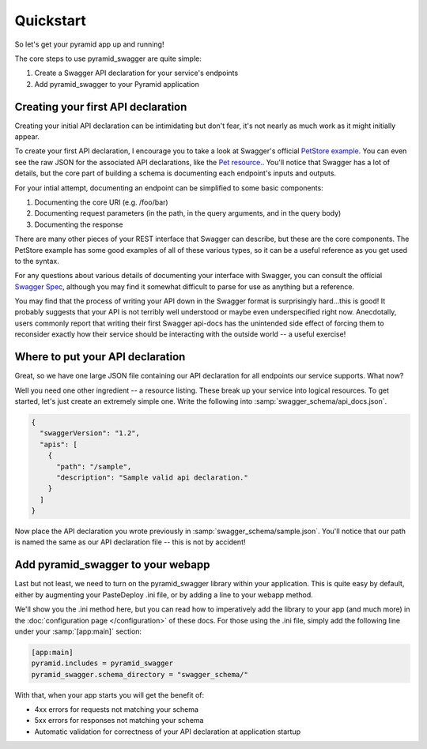 Quickstart
===========================================

So let's get your pyramid app up and running!

The core steps to use pyramid_swagger are quite simple:

1. Create a Swagger API declaration for your service's endpoints
2. Add pyramid_swagger to your Pyramid application

Creating your first API declaration
-----------------------------------

Creating your initial API declaration can be intimidating but don't fear, it's not nearly as much work as it might initially appear.

To create your first API declaration, I encourage you to take a look at Swagger's official `PetStore example <http://petstore.swagger.wordnik.com>`_. You can even see the raw JSON for the associated API declarations, like the `Pet resource. <http://petstore.swagger.wordnik.com/api/api-docs/pet>`_. You'll notice that Swagger has a lot of details, but the core part of building a schema is documenting each endpoint's inputs and outputs.

For your intial attempt, documenting an endpoint can be simplified to some basic components:

1. Documenting the core URI (e.g. /foo/bar)
2. Documenting request parameters (in the path, in the query arguments, and in the query body)
3. Documenting the response

There are many other pieces of your REST interface that Swagger can describe, but these are the core components. The PetStore example has some good examples of all of these various types, so it can be a useful reference as you get used to the syntax.

For any questions about various details of documenting your interface with Swagger, you can consult the official `Swagger Spec <https://github.com/wordnik/swagger-spec/blob/master/versions/1.2.md>`_, although you may find it somewhat difficult to parse for use as anything but a reference.

You may find that the process of writing your API down in the Swagger format is surprisingly hard...this is good! It probably suggests that your API is not terribly well understood or maybe even underspecified right now. Anecdotally, users commonly report that writing their first Swagger api-docs has the unintended side effect of forcing them to reconsider exactly how their service should be interacting with the outside world -- a useful exercise!

Where to put your API declaration
-----------------------------------

Great, so we have one large JSON file containing our API declaration for all endpoints our service supports. What now?

Well you need one other ingredient -- a resource listing. These break up your service into logical resources. To get started, let's just create an extremely simple one. Write the following into :samp:`swagger_schema/api_docs.json`.

.. code-block:: json

        {
          "swaggerVersion": "1.2",
          "apis": [
            {
              "path": "/sample",
              "description": "Sample valid api declaration."
            }
          ]
        }

Now place the API declaration you wrote previously in :samp:`swagger_schema/sample.json`. You'll notice that our path is named the same as our API declaration file -- this is not by accident! 

Add pyramid_swagger to your webapp
-----------------------------------

Last but not least, we need to turn on the pyramid_swagger library within your application. This is quite easy by default, either by augmenting your PasteDeploy .ini file, or by adding a line to your webapp method.

We'll show you the .ini method here, but you can read how to imperatively add the library to your app (and much more) in the :doc:`configuration page </configuration>` of these docs. For those using the .ini file, simply add the following line under your :samp:`[app:main]` section:

.. code-block:: ini

        [app:main]
        pyramid.includes = pyramid_swagger
        pyramid_swagger.schema_directory = "swagger_schema/"

With that, when your app starts you will get the benefit of:

* 4xx errors for requests not matching your schema
* 5xx errors for responses not matching your schema
* Automatic validation for correctness of your API declaration at application startup

